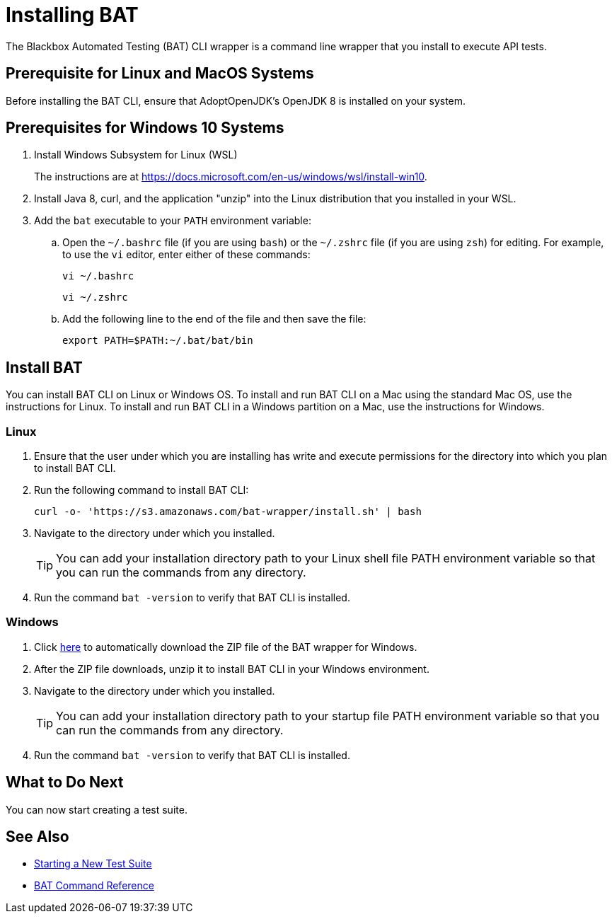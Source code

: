 = Installing BAT

The Blackbox Automated Testing (BAT) CLI wrapper is a command line wrapper that you install to execute API tests.

== Prerequisite for Linux and MacOS Systems

Before installing the BAT CLI, ensure that AdoptOpenJDK's OpenJDK 8 is installed on your system.

== Prerequisites for Windows 10 Systems

. Install Windows Subsystem for Linux (WSL)
+
The instructions are at https://docs.microsoft.com/en-us/windows/wsl/install-win10.
. Install Java 8, curl, and the application "unzip" into the Linux distribution that you installed in your WSL.
. Add the `bat` executable to your `PATH` environment variable:
.. Open the `~/.bashrc` file (if you are using `bash`) or the `~/.zshrc` file (if you are using `zsh`) for editing. For example, to use the `vi` editor, enter either of these commands:
+
`vi ~/.bashrc`
+
`vi ~/.zshrc`
.. Add the following line to the end of the file and then save the file:
+
`export PATH=$PATH:~/.bat/bat/bin`

[[to-install-bat]]
== Install BAT

You can install BAT CLI on Linux or Windows OS. To install and run BAT CLI on a Mac using the standard Mac OS, use the instructions for Linux. To install and run BAT CLI in a Windows partition on a Mac, use the instructions for Windows. 

=== Linux 

. Ensure that the user under which you are installing has write and execute permissions for the directory into which you plan to install BAT CLI.
+
. Run the following command to install BAT CLI:
+
`curl -o- 'https://s3.amazonaws.com/bat-wrapper/install.sh' | bash`
+
. Navigate to the directory under which you installed. 
+
TIP: You can add your installation directory path to your Linux shell file PATH environment variable so that you can run the commands from any directory. 
+
. Run the command `bat -version` to verify that BAT CLI is installed.


=== Windows

. Click https://repository-master.mulesoft.org/nexus/content/repositories/releases/com/mulesoft/bat/bat-wrapper/1.1.14/bat-wrapper-1.1.14.zip[here^] to automatically download the ZIP file of the BAT wrapper for Windows. 
+
. After the ZIP file downloads, unzip it to install BAT CLI in your Windows environment.  
+
. Navigate to the directory under which you installed. 
+
TIP: You can add your installation directory path to your startup file PATH environment variable so that you can run the commands from any directory. 
+
. Run the command `bat -version` to verify that BAT CLI is installed.

== What to Do Next

You can now start creating a test suite.

== See Also

* xref:bat-start-new-project.adoc[Starting a New Test Suite]
* xref:bat-command-reference.adoc[BAT Command Reference]
